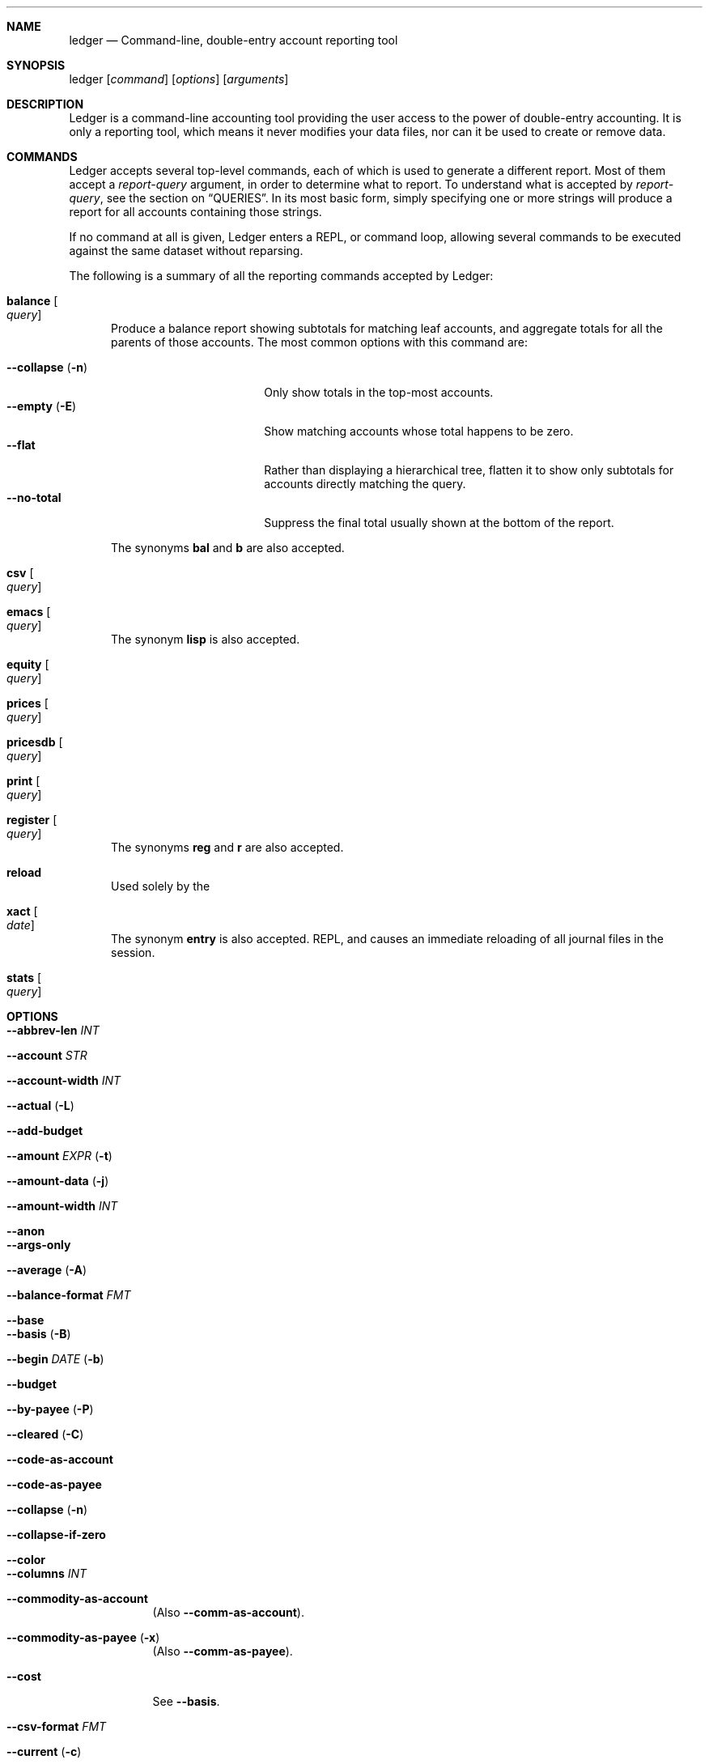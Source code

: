 .Dd February 23, 2009
.Dt ledger 1
.Sh NAME
.Nm ledger
.Nd Command-line, double-entry account reporting tool
.Sh SYNOPSIS
ledger
.Op Ar command
.Op Ar options
.Op Ar arguments
.Sh DESCRIPTION
Ledger is a command-line accounting tool providing the user access to the
power of double-entry accounting.  It is only a reporting tool, which means it
never modifies your data files, nor can it be used to create or remove data.
.Pp
.Sh COMMANDS
Ledger accepts several top-level commands, each of which is used to generate a
different report.  Most of them accept a
.Ar report-query
argument, in order to determine what to report.  To understand what is
accepted by
.Ar report-query ,
see the section on
.Sx QUERIES .
In its most basic form, simply specifying one or more strings will produce a
report for all accounts containing those strings.
.Pp
If no command at all is given, Ledger enters a
.Tn REPL ,
or command loop, allowing several commands to be executed against the same
dataset without reparsing.
.Pp
The following is a summary of all the reporting commands accepted by Ledger:
.Pp
.Bl -tag -width foo
.It Nm balance Oo Ar query Oc
Produce a balance report showing subtotals for matching leaf accounts, and
aggregate totals for all the parents of those accounts.  The most common
options with this command are:
.Pp
.Bl -tag -compact -width "--collapse (-n)"
.It Fl \-collapse Pq Fl n
Only show totals in the top-most accounts.
.It Fl \-empty Pq Fl E
Show matching accounts whose total happens to be zero.
.It Fl \-flat
Rather than displaying a hierarchical tree, flatten it to show only subtotals
for accounts directly matching the query.
.It Fl \-no\-total
Suppress the final total usually shown at the bottom of the report.
.El
.Pp
The synonyms
.Nm bal
and
.Nm b
are also accepted.
.It Nm csv Oo Ar query Oc
.It Nm emacs Oo Ar query Oc
The synonym
.Nm lisp
is also accepted.
.It Nm equity Oo Ar query Oc
.It Nm prices Oo Ar query Oc
.It Nm pricesdb Oo Ar query Oc
.It Nm print Oo Ar query Oc
.It Nm register Oo Ar query Oc
The synonyms
.Nm reg
and
.Nm r
are also accepted.
.It Nm reload
Used solely by the
.It Nm xact Oo Ar date Oc
The synonym
.Nm entry
is also accepted.
.Tn REPL ,
and causes an immediate reloading of all journal files in the session.
.It Nm stats Oo Ar query Oc
.El
.Pp
.Sh OPTIONS
.Pp
.Bl -tag -width -indent
.It Fl \-abbrev-len Ar INT
.It Fl \-account Ar STR
.It Fl \-account-width Ar INT
.It Fl \-actual Pq Fl L
.It Fl \-add-budget
.It Fl \-amount Ar EXPR Pq Fl t
.It Fl \-amount-data Pq Fl j
.It Fl \-amount-width Ar INT
.It Fl \-anon
.It Fl \-args-only
.It Fl \-average Pq Fl A
.It Fl \-balance-format Ar FMT
.It Fl \-base
.It Fl \-basis Pq Fl B
.It Fl \-begin Ar DATE Pq Fl b
.It Fl \-budget
.It Fl \-by-payee Pq Fl P
.It Fl \-cleared Pq Fl C
.It Fl \-code-as-account
.It Fl \-code-as-payee
.It Fl \-collapse Pq Fl n
.It Fl \-collapse-if-zero
.It Fl \-color
.It Fl \-columns Ar INT
.It Fl \-commodity-as-account
(Also \fB\-\-comm\-as\-account\fR).
.It Fl \-commodity-as-payee Pq Fl x
(Also \fB\-\-comm\-as\-payee\fR).
.It Fl \-cost
See \fB\-\-basis\fR.
.It Fl \-csv-format Ar FMT
.It Fl \-current Pq Fl c
.It Fl \-daily
.It Fl \-date-format Ar DATEFMT Pq Fl y
.It Fl \-date-width Ar INT
.It Fl \-debug Ar STR
.It Fl \-deviation Pq Fl D
.It Fl \-display Ar EXPR Pq Fl d
.It Fl \-display-amount Ar EXPR
.It Fl \-display-total Ar EXPR
.It Fl \-dow
.It Fl \-download
.It Fl \-effective
.It Fl \-empty Pq Fl E
.It Fl \-end Pq Fl e
.It Fl \-equity
.It Fl \-exact
.It Fl \-exchange Ar COMM Oo , COMM, ... Oc Pq Fl x
.It Fl \-file Ar FILE
.It Fl \-first Ar INT
See \fB\-\-head\fR.
.It Fl \-flat
.It Fl \-forecast-while Ar EXPR
(Also \fB\-\-forecast\fR).
.It Fl \-format Ar FMT Pq Fl F
.It Fl \-gain Pq Fl G
.It Fl \-head Ar INT
.It Fl \-init-file Ar FILE
.It Fl \-input-date-format Ar DATEFMT
.It Fl \-invert
.It Fl \-last Ar INT
See \fB\-\-tail\fR.
.It Fl \-leeway Ar INT Pq Fl Z
.It Fl \-limit Ar EXPR Pq Fl l
.It Fl \-lot-dates
.It Fl \-lot-prices
.It Fl \-lot-tags
.It Fl \-lots
.It Fl \-market Pq Fl V
.It Fl \-monthly Pq Fl M
.It Fl \-only Ar EXPR
.It Fl \-output Ar FILE Pq Fl o
.It Fl \-pager Ar STR
.It Fl \-payee-as-account
.It Fl \-payee-width Ar INT
.It Fl \-pending
.It Fl \-percentage Pq Fl \%
.It Fl \-performance Pq Fl g
.It Fl \-period Ar PERIOD Pq Fl p
.It Fl \-period-sort
.It Fl \-plot-amount-format Ar FMT
.It Fl \-plot-total-format Ar FMT
.It Fl \-price Pq Fl I
.It Fl \-price-db Ar FILE
.It Fl \-price-exp Ar STR
See \fB\-\-leeway\fR.
.It Fl \-prices-format Ar FMT
.It Fl \-pricesdb-format Ar FMT
.It Fl \-print-format Ar FMT
.It Fl \-quantity Pq Fl O
.It Fl \-quarterly
.It Fl \-raw
For use only with the
.Nm print
command, it causes Ledger to print out matching entries exactly as they
appeared in the original journal file.
.It Fl \-real Pq Fl R
.It Fl \-register-format Ar FMT
.It Fl \-related Pq Fl r
.It Fl \-related-all
.It Fl \-revalued
.It Fl \-revalued-only
.It Fl \-revalued-total Ar EXPR
.It Fl \-script
.It Fl \-set-account Ar EXPR
.It Fl \-set-payee Ar EXPR
.It Fl \-set-price Ar EXPR
.It Fl \-sort Ar EXPR Pq Fl S
.It Fl \-sort-all
.It Fl \-sort-xacts
.It Fl \-start-of-week Ar STR
.It Fl \-strict
.It Fl \-subtotal Pq Fl s
.It Fl \-tail Ar INT
.It Fl \-total Ar EXPR
.It Fl \-total-data Pq Fl J
.It Fl \-total-width Ar INT
.It Fl \-trace Ar INT
.It Fl \-truncate
.It Fl \-unbudgeted
.It Fl \-uncleared Pq Fl U
.It Fl \-verbose
.It Fl \-verify
.It Fl \-version
.It Fl \-weekly Pq Fl W
.It Fl \-wide Pq Fl w
.It Fl \-yearly Pq Fl Y
.El
.Pp
.Sh PRECOMMANDS
.Pp
.Bl -tag -width -indent
.It \fBargs\fR
.It \fBeval\fR
.It \fBformat\fR
.It \fBparse\fR
.It \fBperiod\fR
.It \fBtemplate\fR
.El
.Pp
.Sh QUERIES
The syntax for reporting queries can get somewhat complex.  It is a series of
query terms with an implicit OR operator between them.  The following terms
are accepted:
.Bl -tag foo -width "term and term"
.It Ar regex
A bare string is taken as a regular expression matching the full account name.
Thus, to report the current balance for all assets and liabilities, you would
use:
.Pp
.Dl ledger bal asset liab
.It Nm payee Ar regex Pq \&@ Ns Ar regex
Query on the payee, rather than the account.
.It Nm tag Ar regex Pq \&% Ns Ar regex
.It Nm note Ar regex Pq \&= Ns Ar regex
Query on anything found in an item's note.
.It Nm code Ar regex Pq \&# Ns Ar regex
Query on the xact's optional code (which can be any string the user wishes).
.It Ar term Nm and Ar term
Query terms are joined by an implicit OR operator.  You can change this to AND
by using that keyword.  For example, to show food expenditures occurring at
Shakee's Pizza, you could say:
.Pp
.Dl ledger reg food and @Shakee
.It Ar term Nm or Ar term
When you wish to be more explicit, use the OR operator.
.It Nm not Ar term
Reverse the logical meaning of the following term.  This can be used with
parentheses to great effect:
.Pp
.Dl ledger reg food and @Shakee and not dining
.It \&( Ar term No \&)
If you wish to mix OR and AND operators, it is often helpful to surround
logical units with parentheses.  \fBNOTE\fR: Because of the way some shells
interpret parentheses, you should always escape them:
.Pp
.Dl ledger bal \e\\\&( assets or liab \e\\\&) and not food
.El
.Pp
.Sh EXPRESSIONS
.Bl -tag foo -width "partial_account"
.It Nm account
.It Nm account_base
.It Nm actual
.It Nm amount
.It Nm amount_expr
.It Fn ansify_if value color bool
Render the given
.Ar value
as a string, applying the proper ANSI escape codes to display it in the given
.Ar color
if
.Ar bool
is true.  It typically checks the value of the option
.Nm Fl \-color ,
for example:
.Dl ansify_if(amount, "blue", options.color)
.It Nm beg_line
.It Nm beg_pos
.It Nm calculated
.It Nm cleared
.It Nm code
.It Nm comment
.It Nm commodity
.It Nm cost
.It Nm count
.It Nm date
.It Nm depth
.It Nm depth_spacer
.It Nm display_amount
.It Nm display_total
.It Nm end_line
.It Nm end_pos
.It Nm filename
.It Nm format_date
.It Nm has_meta
.It Nm has_tag
.It Nm join
.It Nm market
.It Nm meta
.It Nm note
.It Nm options
.It Nm partial_account
.It Nm payee
.It Nm pending
.It Nm post
.It Nm print
.It Nm quantity
.It Nm quoted
.It Nm real
.It Nm rounded
.It Nm status
.It Nm strip
.It Nm subcount
.It Nm tag
.It Nm today
.It Nm total
.It Nm total_expr
.It Nm truncate
.It Nm uncleared
.It Nm virtual
.It Nm xact
.El
.Pp
.Sh SEE ALSO
.Xr beancount 1,
.Xr hledger 1
.Sh AUTHORS
.An "John Wiegley" Aq johnw@newartisans.com
.\" .Sh BUGS              \" Document known, unremedied bugs
.\" .Sh HISTORY           \" Document history if command behaves in a unique manner
